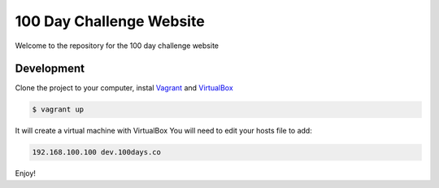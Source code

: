 100 Day Challenge Website
==============

Welcome to the repository for the 100 day challenge website

Development
----------------------------

Clone the project to your computer, instal `Vagrant`_ and `VirtualBox`_

.. code-block:: console

    $ vagrant up

It will create a virtual machine with VirtualBox
You will need to edit your hosts file to add:

.. code-block:: console

    192.168.100.100 dev.100days.co

Enjoy!

.. _Vagrant: https://www.vagrantup.com/
.. _VirtualBox: https://www.virtualbox.org/wiki/Downloads
